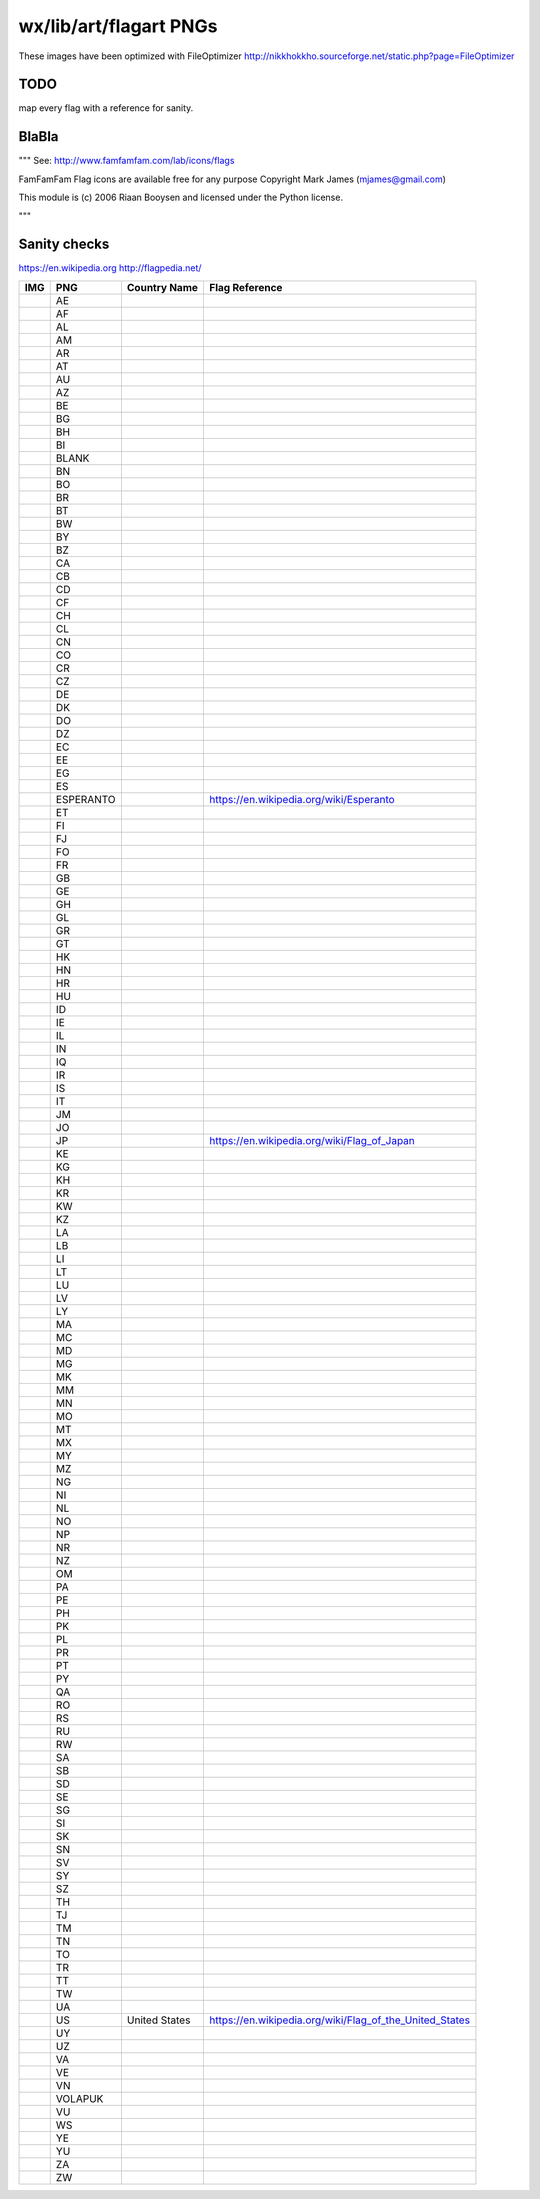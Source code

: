wx/lib/art/flagart PNGs
=======================

These images have been optimized with FileOptimizer http://nikkhokkho.sourceforge.net/static.php?page=FileOptimizer


TODO 
----
map every flag with a reference for sanity.


BlaBla 
------
"""
See: http://www.famfamfam.com/lab/icons/flags

FamFamFam Flag icons are available free for any purpose
Copyright Mark James (mjames@gmail.com)

This module is (c) 2006 Riaan Booysen and licensed under the Python license.

"""


Sanity checks 
-------------
https://en.wikipedia.org
http://flagpedia.net/


+--------------------------+------------+-------------------------------------------+--------------------------------------------------------------------------------------------------+
| IMG                      | PNG        | Country Name                              | Flag Reference                                                                                   |
+==========================+============+===========================================+==================================================================================================+
|                          | AE         |                                           |                                                                                                  |
+--------------------------+------------+-------------------------------------------+--------------------------------------------------------------------------------------------------+
|                          | AF         |                                           |                                                                                                  |
+--------------------------+------------+-------------------------------------------+--------------------------------------------------------------------------------------------------+
|                          | AL         |                                           |                                                                                                  |
+--------------------------+------------+-------------------------------------------+--------------------------------------------------------------------------------------------------+
|                          | AM         |                                           |                                                                                                  |
+--------------------------+------------+-------------------------------------------+--------------------------------------------------------------------------------------------------+
|                          | AR         |                                           |                                                                                                  |
+--------------------------+------------+-------------------------------------------+--------------------------------------------------------------------------------------------------+
|                          | AT         |                                           |                                                                                                  |
+--------------------------+------------+-------------------------------------------+--------------------------------------------------------------------------------------------------+
|                          | AU         |                                           |                                                                                                  |
+--------------------------+------------+-------------------------------------------+--------------------------------------------------------------------------------------------------+
|                          | AZ         |                                           |                                                                                                  |
+--------------------------+------------+-------------------------------------------+--------------------------------------------------------------------------------------------------+
|                          | BE         |                                           |                                                                                                  |
+--------------------------+------------+-------------------------------------------+--------------------------------------------------------------------------------------------------+
|                          | BG         |                                           |                                                                                                  |
+--------------------------+------------+-------------------------------------------+--------------------------------------------------------------------------------------------------+
|                          | BH         |                                           |                                                                                                  |
+--------------------------+------------+-------------------------------------------+--------------------------------------------------------------------------------------------------+
|                          | BI         |                                           |                                                                                                  |
+--------------------------+------------+-------------------------------------------+--------------------------------------------------------------------------------------------------+
|                          | BLANK      |                                           |                                                                                                  |
+--------------------------+------------+-------------------------------------------+--------------------------------------------------------------------------------------------------+
|                          | BN         |                                           |                                                                                                  |
+--------------------------+------------+-------------------------------------------+--------------------------------------------------------------------------------------------------+
|                          | BO         |                                           |                                                                                                  |
+--------------------------+------------+-------------------------------------------+--------------------------------------------------------------------------------------------------+
|                          | BR         |                                           |                                                                                                  |
+--------------------------+------------+-------------------------------------------+--------------------------------------------------------------------------------------------------+
|                          | BT         |                                           |                                                                                                  |
+--------------------------+------------+-------------------------------------------+--------------------------------------------------------------------------------------------------+
|                          | BW         |                                           |                                                                                                  |
+--------------------------+------------+-------------------------------------------+--------------------------------------------------------------------------------------------------+
|                          | BY         |                                           |                                                                                                  |
+--------------------------+------------+-------------------------------------------+--------------------------------------------------------------------------------------------------+
|                          | BZ         |                                           |                                                                                                  |
+--------------------------+------------+-------------------------------------------+--------------------------------------------------------------------------------------------------+
|                          | CA         |                                           |                                                                                                  |
+--------------------------+------------+-------------------------------------------+--------------------------------------------------------------------------------------------------+
|                          | CB         |                                           |                                                                                                  |
+--------------------------+------------+-------------------------------------------+--------------------------------------------------------------------------------------------------+
|                          | CD         |                                           |                                                                                                  |
+--------------------------+------------+-------------------------------------------+--------------------------------------------------------------------------------------------------+
|                          | CF         |                                           |                                                                                                  |
+--------------------------+------------+-------------------------------------------+--------------------------------------------------------------------------------------------------+
|                          | CH         |                                           |                                                                                                  |
+--------------------------+------------+-------------------------------------------+--------------------------------------------------------------------------------------------------+
|                          | CL         |                                           |                                                                                                  |
+--------------------------+------------+-------------------------------------------+--------------------------------------------------------------------------------------------------+
|                          | CN         |                                           |                                                                                                  |
+--------------------------+------------+-------------------------------------------+--------------------------------------------------------------------------------------------------+
|                          | CO         |                                           |                                                                                                  |
+--------------------------+------------+-------------------------------------------+--------------------------------------------------------------------------------------------------+
|                          | CR         |                                           |                                                                                                  |
+--------------------------+------------+-------------------------------------------+--------------------------------------------------------------------------------------------------+
|                          | CZ         |                                           |                                                                                                  |
+--------------------------+------------+-------------------------------------------+--------------------------------------------------------------------------------------------------+
|                          | DE         |                                           |                                                                                                  |
+--------------------------+------------+-------------------------------------------+--------------------------------------------------------------------------------------------------+
|                          | DK         |                                           |                                                                                                  |
+--------------------------+------------+-------------------------------------------+--------------------------------------------------------------------------------------------------+
|                          | DO         |                                           |                                                                                                  |
+--------------------------+------------+-------------------------------------------+--------------------------------------------------------------------------------------------------+
|                          | DZ         |                                           |                                                                                                  |
+--------------------------+------------+-------------------------------------------+--------------------------------------------------------------------------------------------------+
|                          | EC         |                                           |                                                                                                  |
+--------------------------+------------+-------------------------------------------+--------------------------------------------------------------------------------------------------+
|                          | EE         |                                           |                                                                                                  |
+--------------------------+------------+-------------------------------------------+--------------------------------------------------------------------------------------------------+
|                          | EG         |                                           |                                                                                                  |
+--------------------------+------------+-------------------------------------------+--------------------------------------------------------------------------------------------------+
|                          | ES         |                                           |                                                                                                  |
+--------------------------+------------+-------------------------------------------+--------------------------------------------------------------------------------------------------+
| .. image:: ESPERANTO.png | ESPERANTO  |                                           | https://en.wikipedia.org/wiki/Esperanto                                                          |
+--------------------------+------------+-------------------------------------------+--------------------------------------------------------------------------------------------------+
|                          | ET         |                                           |                                                                                                  |
+--------------------------+------------+-------------------------------------------+--------------------------------------------------------------------------------------------------+
|                          | FI         |                                           |                                                                                                  |
+--------------------------+------------+-------------------------------------------+--------------------------------------------------------------------------------------------------+
|                          | FJ         |                                           |                                                                                                  |
+--------------------------+------------+-------------------------------------------+--------------------------------------------------------------------------------------------------+
|                          | FO         |                                           |                                                                                                  |
+--------------------------+------------+-------------------------------------------+--------------------------------------------------------------------------------------------------+
|                          | FR         |                                           |                                                                                                  |
+--------------------------+------------+-------------------------------------------+--------------------------------------------------------------------------------------------------+
|                          | GB         |                                           |                                                                                                  |
+--------------------------+------------+-------------------------------------------+--------------------------------------------------------------------------------------------------+
|                          | GE         |                                           |                                                                                                  |
+--------------------------+------------+-------------------------------------------+--------------------------------------------------------------------------------------------------+
|                          | GH         |                                           |                                                                                                  |
+--------------------------+------------+-------------------------------------------+--------------------------------------------------------------------------------------------------+
|                          | GL         |                                           |                                                                                                  |
+--------------------------+------------+-------------------------------------------+--------------------------------------------------------------------------------------------------+
|                          | GR         |                                           |                                                                                                  |
+--------------------------+------------+-------------------------------------------+--------------------------------------------------------------------------------------------------+
|                          | GT         |                                           |                                                                                                  |
+--------------------------+------------+-------------------------------------------+--------------------------------------------------------------------------------------------------+
|                          | HK         |                                           |                                                                                                  |
+--------------------------+------------+-------------------------------------------+--------------------------------------------------------------------------------------------------+
|                          | HN         |                                           |                                                                                                  |
+--------------------------+------------+-------------------------------------------+--------------------------------------------------------------------------------------------------+
|                          | HR         |                                           |                                                                                                  |
+--------------------------+------------+-------------------------------------------+--------------------------------------------------------------------------------------------------+
|                          | HU         |                                           |                                                                                                  |
+--------------------------+------------+-------------------------------------------+--------------------------------------------------------------------------------------------------+
|                          | ID         |                                           |                                                                                                  |
+--------------------------+------------+-------------------------------------------+--------------------------------------------------------------------------------------------------+
|                          | IE         |                                           |                                                                                                  |
+--------------------------+------------+-------------------------------------------+--------------------------------------------------------------------------------------------------+
|                          | IL         |                                           |                                                                                                  |
+--------------------------+------------+-------------------------------------------+--------------------------------------------------------------------------------------------------+
|                          | IN         |                                           |                                                                                                  |
+--------------------------+------------+-------------------------------------------+--------------------------------------------------------------------------------------------------+
|                          | IQ         |                                           |                                                                                                  |
+--------------------------+------------+-------------------------------------------+--------------------------------------------------------------------------------------------------+
|                          | IR         |                                           |                                                                                                  |
+--------------------------+------------+-------------------------------------------+--------------------------------------------------------------------------------------------------+
|                          | IS         |                                           |                                                                                                  |
+--------------------------+------------+-------------------------------------------+--------------------------------------------------------------------------------------------------+
|                          | IT         |                                           |                                                                                                  |
+--------------------------+------------+-------------------------------------------+--------------------------------------------------------------------------------------------------+
|                          | JM         |                                           |                                                                                                  |
+--------------------------+------------+-------------------------------------------+--------------------------------------------------------------------------------------------------+
|                          | JO         |                                           |                                                                                                  |
+--------------------------+------------+-------------------------------------------+--------------------------------------------------------------------------------------------------+
| .. image:: JP.png        | JP         |                                           | https://en.wikipedia.org/wiki/Flag_of_Japan                                                      |
+--------------------------+------------+-------------------------------------------+--------------------------------------------------------------------------------------------------+
|                          | KE         |                                           |                                                                                                  |
+--------------------------+------------+-------------------------------------------+--------------------------------------------------------------------------------------------------+
|                          | KG         |                                           |                                                                                                  |
+--------------------------+------------+-------------------------------------------+--------------------------------------------------------------------------------------------------+
|                          | KH         |                                           |                                                                                                  |
+--------------------------+------------+-------------------------------------------+--------------------------------------------------------------------------------------------------+
|                          | KR         |                                           |                                                                                                  |
+--------------------------+------------+-------------------------------------------+--------------------------------------------------------------------------------------------------+
|                          | KW         |                                           |                                                                                                  |
+--------------------------+------------+-------------------------------------------+--------------------------------------------------------------------------------------------------+
|                          | KZ         |                                           |                                                                                                  |
+--------------------------+------------+-------------------------------------------+--------------------------------------------------------------------------------------------------+
|                          | LA         |                                           |                                                                                                  |
+--------------------------+------------+-------------------------------------------+--------------------------------------------------------------------------------------------------+
|                          | LB         |                                           |                                                                                                  |
+--------------------------+------------+-------------------------------------------+--------------------------------------------------------------------------------------------------+
|                          | LI         |                                           |                                                                                                  |
+--------------------------+------------+-------------------------------------------+--------------------------------------------------------------------------------------------------+
|                          | LT         |                                           |                                                                                                  |
+--------------------------+------------+-------------------------------------------+--------------------------------------------------------------------------------------------------+
|                          | LU         |                                           |                                                                                                  |
+--------------------------+------------+-------------------------------------------+--------------------------------------------------------------------------------------------------+
|                          | LV         |                                           |                                                                                                  |
+--------------------------+------------+-------------------------------------------+--------------------------------------------------------------------------------------------------+
|                          | LY         |                                           |                                                                                                  |
+--------------------------+------------+-------------------------------------------+--------------------------------------------------------------------------------------------------+
|                          | MA         |                                           |                                                                                                  |
+--------------------------+------------+-------------------------------------------+--------------------------------------------------------------------------------------------------+
|                          | MC         |                                           |                                                                                                  |
+--------------------------+------------+-------------------------------------------+--------------------------------------------------------------------------------------------------+
|                          | MD         |                                           |                                                                                                  |
+--------------------------+------------+-------------------------------------------+--------------------------------------------------------------------------------------------------+
|                          | MG         |                                           |                                                                                                  |
+--------------------------+------------+-------------------------------------------+--------------------------------------------------------------------------------------------------+
|                          | MK         |                                           |                                                                                                  |
+--------------------------+------------+-------------------------------------------+--------------------------------------------------------------------------------------------------+
|                          | MM         |                                           |                                                                                                  |
+--------------------------+------------+-------------------------------------------+--------------------------------------------------------------------------------------------------+
|                          | MN         |                                           |                                                                                                  |
+--------------------------+------------+-------------------------------------------+--------------------------------------------------------------------------------------------------+
|                          | MO         |                                           |                                                                                                  |
+--------------------------+------------+-------------------------------------------+--------------------------------------------------------------------------------------------------+
|                          | MT         |                                           |                                                                                                  |
+--------------------------+------------+-------------------------------------------+--------------------------------------------------------------------------------------------------+
|                          | MX         |                                           |                                                                                                  |
+--------------------------+------------+-------------------------------------------+--------------------------------------------------------------------------------------------------+
|                          | MY         |                                           |                                                                                                  |
+--------------------------+------------+-------------------------------------------+--------------------------------------------------------------------------------------------------+
|                          | MZ         |                                           |                                                                                                  |
+--------------------------+------------+-------------------------------------------+--------------------------------------------------------------------------------------------------+
|                          | NG         |                                           |                                                                                                  |
+--------------------------+------------+-------------------------------------------+--------------------------------------------------------------------------------------------------+
|                          | NI         |                                           |                                                                                                  |
+--------------------------+------------+-------------------------------------------+--------------------------------------------------------------------------------------------------+
|                          | NL         |                                           |                                                                                                  |
+--------------------------+------------+-------------------------------------------+--------------------------------------------------------------------------------------------------+
|                          | NO         |                                           |                                                                                                  |
+--------------------------+------------+-------------------------------------------+--------------------------------------------------------------------------------------------------+
|                          | NP         |                                           |                                                                                                  |
+--------------------------+------------+-------------------------------------------+--------------------------------------------------------------------------------------------------+
|                          | NR         |                                           |                                                                                                  |
+--------------------------+------------+-------------------------------------------+--------------------------------------------------------------------------------------------------+
|                          | NZ         |                                           |                                                                                                  |
+--------------------------+------------+-------------------------------------------+--------------------------------------------------------------------------------------------------+
|                          | OM         |                                           |                                                                                                  |
+--------------------------+------------+-------------------------------------------+--------------------------------------------------------------------------------------------------+
|                          | PA         |                                           |                                                                                                  |
+--------------------------+------------+-------------------------------------------+--------------------------------------------------------------------------------------------------+
|                          | PE         |                                           |                                                                                                  |
+--------------------------+------------+-------------------------------------------+--------------------------------------------------------------------------------------------------+
|                          | PH         |                                           |                                                                                                  |
+--------------------------+------------+-------------------------------------------+--------------------------------------------------------------------------------------------------+
|                          | PK         |                                           |                                                                                                  |
+--------------------------+------------+-------------------------------------------+--------------------------------------------------------------------------------------------------+
|                          | PL         |                                           |                                                                                                  |
+--------------------------+------------+-------------------------------------------+--------------------------------------------------------------------------------------------------+
|                          | PR         |                                           |                                                                                                  |
+--------------------------+------------+-------------------------------------------+--------------------------------------------------------------------------------------------------+
|                          | PT         |                                           |                                                                                                  |
+--------------------------+------------+-------------------------------------------+--------------------------------------------------------------------------------------------------+
|                          | PY         |                                           |                                                                                                  |
+--------------------------+------------+-------------------------------------------+--------------------------------------------------------------------------------------------------+
|                          | QA         |                                           |                                                                                                  |
+--------------------------+------------+-------------------------------------------+--------------------------------------------------------------------------------------------------+
|                          | RO         |                                           |                                                                                                  |
+--------------------------+------------+-------------------------------------------+--------------------------------------------------------------------------------------------------+
|                          | RS         |                                           |                                                                                                  |
+--------------------------+------------+-------------------------------------------+--------------------------------------------------------------------------------------------------+
|                          | RU         |                                           |                                                                                                  |
+--------------------------+------------+-------------------------------------------+--------------------------------------------------------------------------------------------------+
|                          | RW         |                                           |                                                                                                  |
+--------------------------+------------+-------------------------------------------+--------------------------------------------------------------------------------------------------+
|                          | SA         |                                           |                                                                                                  |
+--------------------------+------------+-------------------------------------------+--------------------------------------------------------------------------------------------------+
|                          | SB         |                                           |                                                                                                  |
+--------------------------+------------+-------------------------------------------+--------------------------------------------------------------------------------------------------+
|                          | SD         |                                           |                                                                                                  |
+--------------------------+------------+-------------------------------------------+--------------------------------------------------------------------------------------------------+
|                          | SE         |                                           |                                                                                                  |
+--------------------------+------------+-------------------------------------------+--------------------------------------------------------------------------------------------------+
|                          | SG         |                                           |                                                                                                  |
+--------------------------+------------+-------------------------------------------+--------------------------------------------------------------------------------------------------+
|                          | SI         |                                           |                                                                                                  |
+--------------------------+------------+-------------------------------------------+--------------------------------------------------------------------------------------------------+
|                          | SK         |                                           |                                                                                                  |
+--------------------------+------------+-------------------------------------------+--------------------------------------------------------------------------------------------------+
|                          | SN         |                                           |                                                                                                  |
+--------------------------+------------+-------------------------------------------+--------------------------------------------------------------------------------------------------+
|                          | SV         |                                           |                                                                                                  |
+--------------------------+------------+-------------------------------------------+--------------------------------------------------------------------------------------------------+
|                          | SY         |                                           |                                                                                                  |
+--------------------------+------------+-------------------------------------------+--------------------------------------------------------------------------------------------------+
|                          | SZ         |                                           |                                                                                                  |
+--------------------------+------------+-------------------------------------------+--------------------------------------------------------------------------------------------------+
|                          | TH         |                                           |                                                                                                  |
+--------------------------+------------+-------------------------------------------+--------------------------------------------------------------------------------------------------+
|                          | TJ         |                                           |                                                                                                  |
+--------------------------+------------+-------------------------------------------+--------------------------------------------------------------------------------------------------+
|                          | TM         |                                           |                                                                                                  |
+--------------------------+------------+-------------------------------------------+--------------------------------------------------------------------------------------------------+
|                          | TN         |                                           |                                                                                                  |
+--------------------------+------------+-------------------------------------------+--------------------------------------------------------------------------------------------------+
|                          | TO         |                                           |                                                                                                  |
+--------------------------+------------+-------------------------------------------+--------------------------------------------------------------------------------------------------+
|                          | TR         |                                           |                                                                                                  |
+--------------------------+------------+-------------------------------------------+--------------------------------------------------------------------------------------------------+
|                          | TT         |                                           |                                                                                                  |
+--------------------------+------------+-------------------------------------------+--------------------------------------------------------------------------------------------------+
|                          | TW         |                                           |                                                                                                  |
+--------------------------+------------+-------------------------------------------+--------------------------------------------------------------------------------------------------+
|                          | UA         |                                           |                                                                                                  |
+--------------------------+------------+-------------------------------------------+--------------------------------------------------------------------------------------------------+
| .. image:: US.png        | US         | United States                             | https://en.wikipedia.org/wiki/Flag_of_the_United_States                                          |
+--------------------------+------------+-------------------------------------------+--------------------------------------------------------------------------------------------------+
|                          | UY         |                                           |                                                                                                  |
+--------------------------+------------+-------------------------------------------+--------------------------------------------------------------------------------------------------+
|                          | UZ         |                                           |                                                                                                  |
+--------------------------+------------+-------------------------------------------+--------------------------------------------------------------------------------------------------+
|                          | VA         |                                           |                                                                                                  |
+--------------------------+------------+-------------------------------------------+--------------------------------------------------------------------------------------------------+
|                          | VE         |                                           |                                                                                                  |
+--------------------------+------------+-------------------------------------------+--------------------------------------------------------------------------------------------------+
|                          | VN         |                                           |                                                                                                  |
+--------------------------+------------+-------------------------------------------+--------------------------------------------------------------------------------------------------+
|                          | VOLAPUK    |                                           |                                                                                                  |
+--------------------------+------------+-------------------------------------------+--------------------------------------------------------------------------------------------------+
|                          | VU         |                                           |                                                                                                  |
+--------------------------+------------+-------------------------------------------+--------------------------------------------------------------------------------------------------+
|                          | WS         |                                           |                                                                                                  |
+--------------------------+------------+-------------------------------------------+--------------------------------------------------------------------------------------------------+
|                          | YE         |                                           |                                                                                                  |
+--------------------------+------------+-------------------------------------------+--------------------------------------------------------------------------------------------------+
|                          | YU         |                                           |                                                                                                  |
+--------------------------+------------+-------------------------------------------+--------------------------------------------------------------------------------------------------+
|                          | ZA         |                                           |                                                                                                  |
+--------------------------+------------+-------------------------------------------+--------------------------------------------------------------------------------------------------+
|                          | ZW         |                                           |                                                                                                  |
+--------------------------+------------+-------------------------------------------+--------------------------------------------------------------------------------------------------+

